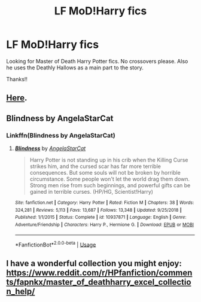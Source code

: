 #+TITLE: LF MoD!Harry fics

* LF MoD!Harry fics
:PROPERTIES:
:Score: 18
:DateUnix: 1579897471.0
:DateShort: 2020-Jan-24
:FlairText: Request
:END:
Looking for Master of Death Harry Potter fics. No crossovers please. Also he uses the Deathly Hallows as a main part to the story.

Thanks!!


** [[https://www.reddit.com/r/HPfanfiction/comments/eix13a/best_modharry_fanfics/?utm_source=share&utm_medium=ios_app&utm_name=iossmf][Here]].
:PROPERTIES:
:Score: 2
:DateUnix: 1579944991.0
:DateShort: 2020-Jan-25
:END:


** Blindness by AngelaStarCat
:PROPERTIES:
:Author: Dragonwealth
:Score: 2
:DateUnix: 1579918619.0
:DateShort: 2020-Jan-25
:END:

*** Linkffn(Blindness by AngelaStarCat)
:PROPERTIES:
:Author: rohan62442
:Score: 3
:DateUnix: 1579924144.0
:DateShort: 2020-Jan-25
:END:

**** [[https://www.fanfiction.net/s/10937871/1/][*/Blindness/*]] by [[https://www.fanfiction.net/u/717542/AngelaStarCat][/AngelaStarCat/]]

#+begin_quote
  Harry Potter is not standing up in his crib when the Killing Curse strikes him, and the cursed scar has far more terrible consequences. But some souls will not be broken by horrible circumstance. Some people won't let the world drag them down. Strong men rise from such beginnings, and powerful gifts can be gained in terrible curses. (HP/HG, Scientist!Harry)
#+end_quote

^{/Site/:} ^{fanfiction.net} ^{*|*} ^{/Category/:} ^{Harry} ^{Potter} ^{*|*} ^{/Rated/:} ^{Fiction} ^{M} ^{*|*} ^{/Chapters/:} ^{38} ^{*|*} ^{/Words/:} ^{324,281} ^{*|*} ^{/Reviews/:} ^{5,113} ^{*|*} ^{/Favs/:} ^{13,687} ^{*|*} ^{/Follows/:} ^{13,348} ^{*|*} ^{/Updated/:} ^{9/25/2018} ^{*|*} ^{/Published/:} ^{1/1/2015} ^{*|*} ^{/Status/:} ^{Complete} ^{*|*} ^{/id/:} ^{10937871} ^{*|*} ^{/Language/:} ^{English} ^{*|*} ^{/Genre/:} ^{Adventure/Friendship} ^{*|*} ^{/Characters/:} ^{Harry} ^{P.,} ^{Hermione} ^{G.} ^{*|*} ^{/Download/:} ^{[[http://www.ff2ebook.com/old/ffn-bot/index.php?id=10937871&source=ff&filetype=epub][EPUB]]} ^{or} ^{[[http://www.ff2ebook.com/old/ffn-bot/index.php?id=10937871&source=ff&filetype=mobi][MOBI]]}

--------------

*FanfictionBot*^{2.0.0-beta} | [[https://github.com/tusing/reddit-ffn-bot/wiki/Usage][Usage]]
:PROPERTIES:
:Author: FanfictionBot
:Score: 1
:DateUnix: 1579924204.0
:DateShort: 2020-Jan-25
:END:


** I have a wonderful collection you might enjoy: [[https://www.reddit.com/r/HPfanfiction/comments/fapnkx/master_of_deathharry_excel_collection_help/]]
:PROPERTIES:
:Author: Sharedo
:Score: 1
:DateUnix: 1583184435.0
:DateShort: 2020-Mar-03
:END:
